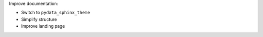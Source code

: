 Improve documentation:

- Switch to ``pydata_sphinx_theme``
- Simplify structure
- Improve landing page
